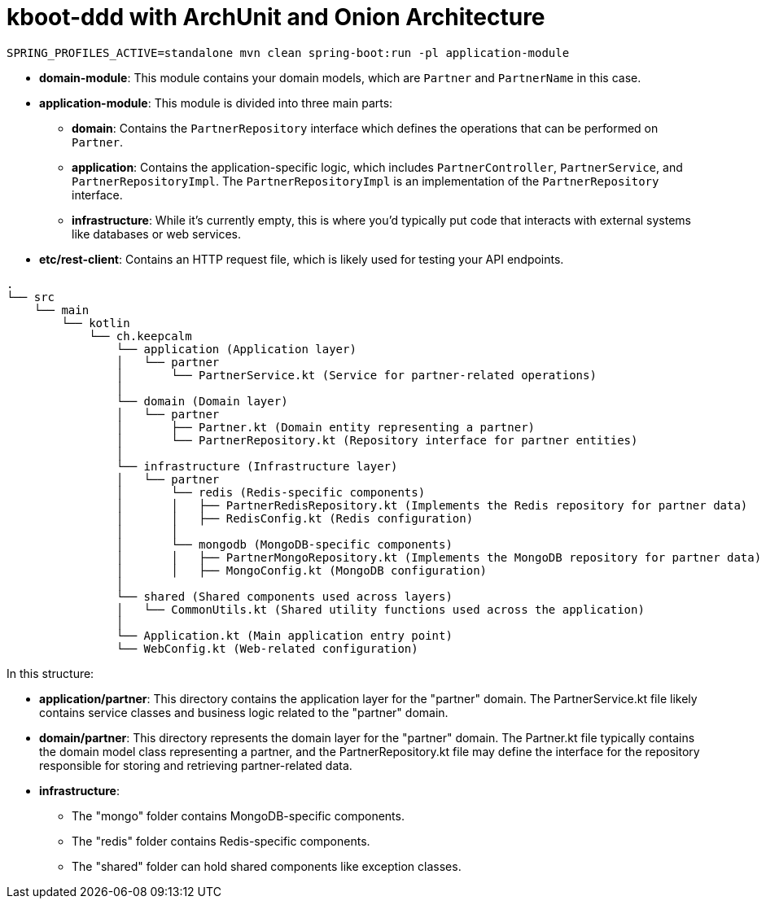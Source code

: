 = kboot-ddd with ArchUnit and Onion Architecture

----
SPRING_PROFILES_ACTIVE=standalone mvn clean spring-boot:run -pl application-module
----

* *domain-module*: This module contains your domain models, which are `Partner` and `PartnerName` in this case.

* *application-module*: This module is divided into three main parts:

** *domain*: Contains the `PartnerRepository` interface which defines the operations that can be performed on `Partner`.
** *application*: Contains the application-specific logic, which includes `PartnerController`, `PartnerService`, and `PartnerRepositoryImpl`. The `PartnerRepositoryImpl` is an implementation of the `PartnerRepository` interface.
** *infrastructure*: While it’s currently empty, this is where you’d typically put code that interacts with external systems like databases or web services.
* *etc/rest-client*: Contains an HTTP request file, which is likely used for testing your API endpoints.





```bash
.
└── src
    └── main
        └── kotlin
            └── ch.keepcalm
                └── application (Application layer)
                │   └── partner
                │       └── PartnerService.kt (Service for partner-related operations)
                │
                └── domain (Domain layer)
                │   └── partner
                │       ├── Partner.kt (Domain entity representing a partner)
                │       └── PartnerRepository.kt (Repository interface for partner entities)
                │
                └── infrastructure (Infrastructure layer)
                │   └── partner
                │       └── redis (Redis-specific components)
                │       │   ├── PartnerRedisRepository.kt (Implements the Redis repository for partner data)
                │       │   ├── RedisConfig.kt (Redis configuration)
                │       │
                │       └── mongodb (MongoDB-specific components)
                │       │   ├── PartnerMongoRepository.kt (Implements the MongoDB repository for partner data)
                │       │   ├── MongoConfig.kt (MongoDB configuration)
                │
                └── shared (Shared components used across layers)
                │   └── CommonUtils.kt (Shared utility functions used across the application)
                │
                └── Application.kt (Main application entry point)
                └── WebConfig.kt (Web-related configuration)

```
In this structure:

* *application/partner*: This directory contains the application layer for the "partner" domain.
The PartnerService.kt file likely contains service classes and business logic related to the "partner" domain.

* *domain/partner*: This directory represents the domain layer for the "partner" domain.
The Partner.kt file typically contains the domain model class representing a partner,
and the PartnerRepository.kt file may define the interface for the repository responsible for storing and retrieving partner-related data.

* *infrastructure*:
- The "mongo" folder contains MongoDB-specific components.
- The "redis" folder contains Redis-specific components.
- The "shared" folder can hold shared components like exception classes.






